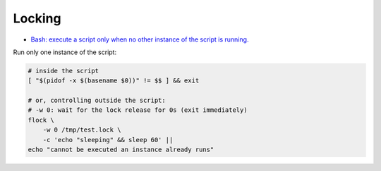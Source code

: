 
Locking
#######
* `Bash: execute a script only when no other instance of the script is running. <https://lovethepenguin.com/bash-execute-a-script-only-when-no-other-instance-of-the-script-is-running-283e7d726547>`_

Run only one instance of the script:

.. code-block:: sh

    # inside the script
    [ "$(pidof -x $(basename $0))" != $$ ] && exit

    # or, controlling outside the script:
    # -w 0: wait for the lock release for 0s (exit immediately)
    flock \
        -w 0 /tmp/test.lock \
        -c 'echo "sleeping" && sleep 60' ||
    echo "cannot be executed an instance already runs"
